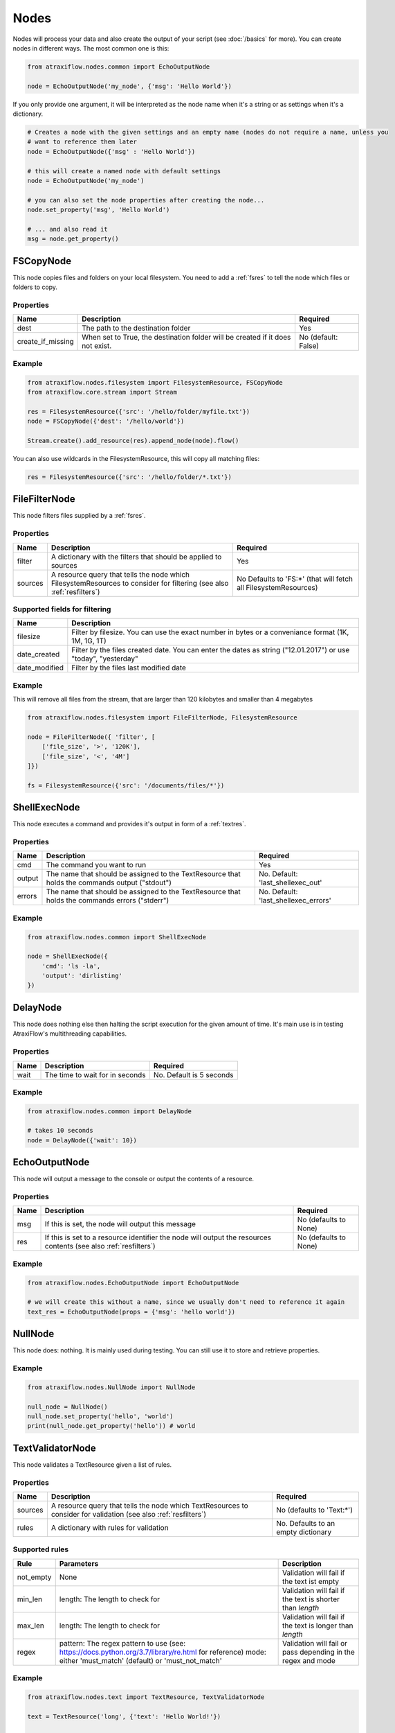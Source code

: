 Nodes
=====

Nodes will process your data and also create the output of your script (see :doc:`/basics` for more).
You can create nodes in different ways. The most common one is this:

.. code-block:: python

    from atraxiflow.nodes.common import EchoOutputNode

    node = EchoOutputNode('my_node', {'msg': 'Hello World'})


If you only provide one argument, it will be interpreted as the node name when it's a string or as settings
when it's a dictionary.

.. code-block:: python

    # Creates a node with the given settings and an empty name (nodes do not require a name, unless you
    # want to reference them later
    node = EchoOutputNode({'msg' : 'Hello World'})

    # this will create a named node with default settings
    node = EchoOutputNode('my_node')

    # you can also set the node properties after creating the node...
    node.set_property('msg', 'Hello World')

    # ... and also read it
    msg = node.get_property()



FSCopyNode
**********

This node copies files and folders on your local filesystem. You need to add a :ref:`fsres` to tell the node which files
or folders to copy.

Properties
----------

.. list-table::
   :header-rows: 1

   * - Name
     - Description
     - Required
   * - dest
     - The path to the destination folder
     - Yes
   * - create_if_missing
     - When set to True, the destination folder will be created if it does not exist.
     - No (default: False)

Example
-------

.. code-block:: python

    from atraxiflow.nodes.filesystem import FilesystemResource, FSCopyNode
    from atraxiflow.core.stream import Stream

    res = FilesystemResource({'src': '/hello/folder/myfile.txt'})
    node = FSCopyNode({'dest': '/hello/world'})

    Stream.create().add_resource(res).append_node(node).flow()

You can also use wildcards in the FilesystemResource, this will copy all matching files:

.. code-block:: python

    res = FilesystemResource({'src': '/hello/folder/*.txt'})


FileFilterNode
**************

This node filters files supplied by a :ref:`fsres`.

Properties
----------

.. list-table::
   :header-rows: 1

   * - Name
     - Description
     - Required
   * - filter
     - A dictionary with the filters that should be applied to sources
     - Yes
   * - sources
     - A resource query that tells the node which FilesystemResources to consider for filtering (see also :ref:`resfilters`)
     - No Defaults to 'FS:\*' (that will fetch all FilesystemResources)


Supported fields for filtering
------------------------------

.. list-table::
   :header-rows: 1

   * - Name
     - Description
   * - filesize
     - Filter by filesize. You can use the exact number in bytes or a conveniance format (1K, 1M, 1G, 1T)
   * - date_created
     - Filter by the files created date. You can enter the dates as string ("12.01.2017") or use "today", "yesterday"
   * - date_modified
     - Filter by the files last modified date


Example
-------

This will remove all files from the stream, that are larger than 120 kilobytes and smaller than 4 megabytes

.. code-block:: python

    from atraxiflow.nodes.filesystem import FileFilterNode, FilesystemResource

    node = FileFilterNode({ 'filter', [
        ['file_size', '>', '120K'],
        ['file_size', '<', '4M']
    ]})

    fs = FilesystemResource({'src': '/documents/files/*'})


ShellExecNode
*************

This node executes a command and provides it's output in form of a :ref:`textres`.

Properties
----------

.. list-table::
   :header-rows: 1

   * - Name
     - Description
     - Required
   * - cmd
     - The command you want to run
     - Yes
   * - output
     - The name that should be assigned to the TextResource that holds the commands output ("stdout")
     - No. Default: 'last_shellexec_out'
   * - errors
     - The name that should be assigned to the TextResource that holds the commands errors ("stderr")
     - No. Default: 'last_shellexec_errors'

Example
-------

.. code-block:: python

    from atraxiflow.nodes.common import ShellExecNode

    node = ShellExecNode({
        'cmd': 'ls -la',
        'output': 'dirlisting'
    })


DelayNode
*********

This node does nothing else then halting the script execution for the given amount of time.
It's main use is in testing AtraxiFlow's multithreading capabilities.

Properties
----------

.. list-table::
   :header-rows: 1

   * - Name
     - Description
     - Required
   * - wait
     - The time to wait for in seconds
     - No. Default is 5 seconds


Example
-------

.. code-block:: python

    from atraxiflow.nodes.common import DelayNode

    # takes 10 seconds
    node = DelayNode({'wait': 10})

EchoOutputNode
**************

This node will output a message to the console or output the contents of a resource.

Properties
----------

.. list-table::
   :header-rows: 1

   * - Name
     - Description
     - Required
   * - msg
     - If this is set, the node will output this message
     - No (defaults to None)
   * - res
     - If this is set to a resource identifier the node will output the resources contents (see also :ref:`resfilters`)
     - No (defaults to None)

Example
-------

.. code-block:: python

    from atraxiflow.nodes.EchoOutputNode import EchoOutputNode

    # we will create this without a name, since we usually don't need to reference it again
    text_res = EchoOutputNode(props = {'msg': 'hello world'})


NullNode
********

This node does: nothing. It is mainly used during testing. You can still use it to store and
retrieve properties.

Example
-------

.. code-block:: python

    from atraxiflow.nodes.NullNode import NullNode

    null_node = NullNode()
    null_node.set_property('hello', 'world')
    print(null_node.get_property('hello')) # world


TextValidatorNode
*****************

This node validates a TextResource given a list of rules.

Properties
----------

.. list-table::
   :header-rows: 1

   * - Name
     - Description
     - Required
   * - sources
     - A resource query that tells the node which TextResources to consider for validation (see also :ref:`resfilters`)
     - No (defaults to 'Text:\*')
   * - rules
     - A dictionary with rules for validation
     - No. Defaults to an empty dictionary


Supported rules
---------------

.. list-table::
   :header-rows: 1

   * - Rule
     - Parameters
     - Description
   * - not_empty
     - None
     - Validation will fail if the text ist empty
   * - min_len
     - length: The length to check for
     - Validation will fail if the text is shorter than *length*
   * - max_len
     - length: The length to check for
     - Validation will fail if the text is longer than *length*
   * - regex
     - pattern: The regex pattern to use (see: https://docs.python.org/3.7/library/re.html for reference)
       mode: either 'must_match' (default) or 'must_not_match'
     - Validation will fail or pass depending in the regex and mode

Example
-------

.. code-block:: python

    from atraxiflow.nodes.text import TextResource, TextValidatorNode

    text = TextResource('long', {'text': 'Hello World!'})

    node = TextValidatorNode({
        'sources': 'Text:long',
        'rules': {
            'min_len': {'length': 10}
        }
    })

    # will pass


CLIInputNode
************

This node prompts the user for input on the console.

Properties
----------

.. list-table::
   :header-rows: 1

   * - Name
     - Description
     - Required
   * - save_to
     - The name of the TextResource that will hold the user input. The TextResource is automatically created by the CLIInputNode
     - No (defaults to 'last_cli_input')
   * - prompt
     - The text that is shown to the user when asking for input
     - No. Defaults to 'Please enter: '

Example
-------

.. code-block:: python

    from atraxiflow.nodes.common import CLIInputNode, EchoOutputNode
    from atraxiflow.core.stream import *

    node = CLIInputNode('node', {
        'prompt': "What's your name? ",
        'save_to': 'username'
    })

    out = EchoOutputNode({'msg': 'Hello {Text:username}'})

    Stream.create() >> node >> out >> flow()

ImageResizeNode
***************

Resizes images.

Properties
----------

.. list-table::
   :header-rows: 1

   * - Name
     - Description
     - Required
   * - target_w
     - The new image width. If set to 'auto' the target_h will be applied, maintaining the images current aspect ratio
     -  No. Defaults to 'auto'
   * - target_h
     - The new image height. If set to 'auto' the target_w will be applied, maintaining the images current aspect ratio
     - No. Defaults to 'auto'
   * - sources
     - A resource query that tells the node which ImageResources to consider for resizing (see also :ref:`resfilters`). The node also recognizes :ref:`fsres` as input. It will try to convert them into ImageObjects
     - No. Default: 'Img:\*'


Example
-------
.. code-block:: python

    from atraxiflow.nodes.graphics import ImageResizeNode, ImageResource

    st = Stream()
    st.add_resource(ImageResource({'src': '/images/*.jpg'}))

    # resizes all images to a width of 300 pixels, adjusting the height to maintain the images aspect ratio
    st.append_node(ImageResizeNode({'target_w': '300'}))
    st.flow()


ImageOutputNode
***************

Creates image files from ImageResources. The format of the resulting image file is determined by the output_files's extension (e.g. '.jpeg' will create a JPEG file)

Properties
----------

.. list-table::
   :header-rows: 1

   * - Name
     - Description
     - Required
   * - source
     - A resource query that tells the node which ImageResources to save out (see also :ref:`resfilters`)
     - No. Defaults to 'Img:\*'
   * - output_file
     - The filename of the images to created. You should use one of the variables listed below if you process more than one image, otherwise all the files will have the same name and thus be overwritten.
     - Yes

Variables for output_file
-------------------------

.. list-table::
   :header-rows: 1

   * - Name
     - Description
   * - img.width
     - The width of the image
   * - img.height
     - The height of the image
   * - img.src.basename
     - If the ImageResource was created from file: The source files basename (e.g.: File 'hello.jpg' -> Basename: 'hello')
   * - img.src.extension
     - If the ImageResource was created from file: The file extension of the source file

Example
-------

.. code-block:: python

    from atraxiflow.nodes.graphics import *

    st = Stream()
    st.add_resource(ImageResource({'src': '/img_*.jpg')}))
    st.append_node(ImageResizeNode(props={'target_w': '300'}))

    # if the output folder does not exist, it will be created
    st.append_node(ImageOutputNode(props={'output_file': '/img/thumbs/{img.src.basename}.{img.src.extension}')}))

